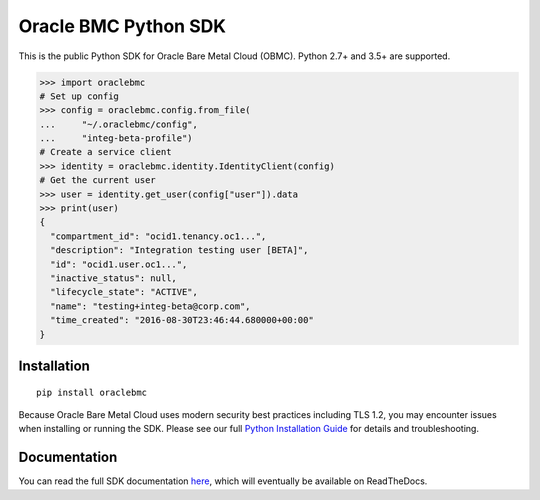 Oracle BMC Python SDK
~~~~~~~~~~~~~~~~~~~~~

This is the public Python SDK for Oracle Bare Metal Cloud (OBMC).  Python 2.7+ and 3.5+ are supported.


.. code-block:: pycon

    >>> import oraclebmc
    # Set up config
    >>> config = oraclebmc.config.from_file(
    ...     "~/.oraclebmc/config",
    ...     "integ-beta-profile")
    # Create a service client
    >>> identity = oraclebmc.identity.IdentityClient(config)
    # Get the current user
    >>> user = identity.get_user(config["user"]).data
    >>> print(user)
    {
      "compartment_id": "ocid1.tenancy.oc1...",
      "description": "Integration testing user [BETA]",
      "id": "ocid1.user.oc1...",
      "inactive_status": null,
      "lifecycle_state": "ACTIVE",
      "name": "testing+integ-beta@corp.com",
      "time_created": "2016-08-30T23:46:44.680000+00:00"
    }

==============
 Installation
==============

::

    pip install oraclebmc

Because Oracle Bare Metal Cloud uses modern security best practices including TLS 1.2, you may encounter issues when
installing or running the SDK.  Please see our full `Python Installation Guide`_ for details and troubleshooting.

__ https://docs.us-az-phoenix-1.oracleiaas.com/tools/python/latest/download/oracle-bmcs-python-sdk.zip
.. _Python Installation Guide: <TODO LINK HERE>

===============
 Documentation
===============

You can read the full SDK documentation `here`_, which will eventually be available on ReadTheDocs.

.. _here: <TODO LINK HERE>